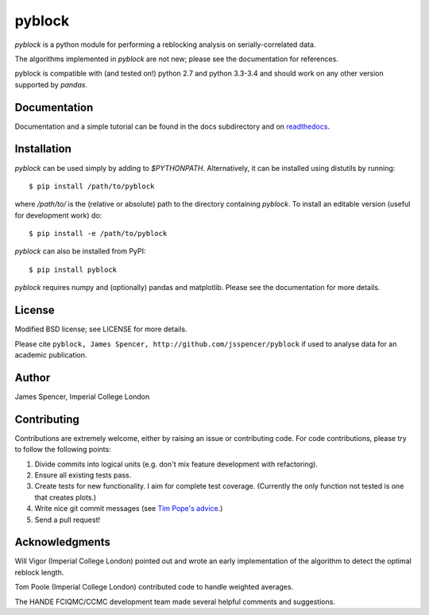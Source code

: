 pyblock
=======

`pyblock` is a python module for performing a reblocking analysis on
serially-correlated data.

The algorithms implemented in `pyblock` are not new; please see the documentation for
references.

pyblock is compatible with (and tested on!) python 2.7 and python 3.3-3.4 and should work
on any other version supported by `pandas`.

.. image:: https://travis-ci.org/jsspencer/pyblock.svg?branch=master
    :target: https://travis-ci.org/jsspencer/pyblock

.. image:: https://img.shields.io/pypi/v/pyblock.svg
        :target: https://pypi.python.org/pypi/pyblock

.. image:: https://github.com/jsspencer/pyblock/workflows/Test%20pyblock/badge.svg?branch=master
        :target: https://github.com/jsspencer/pyblock/actions?query=workflow%3A%22Test+pyblock%22+branch%3Amaster
        :alt: CI build status
        
.. image:: https://codecov.io/gh/jsspencer/pyblock/branch/master/graph/badge.svg
  :target: https://codecov.io/gh/jsspencer/pyblock

.. image:: https://readthedocs.org/projects/pyblock/badge/?version=latest
        :target: https://pyblock.readthedocs.io/en/latest/?badge=latest
        :alt: Documentation Status

Documentation
-------------

Documentation and a simple tutorial can be found in the docs subdirectory and on
`readthedocs <http://pyblock.readthedocs.org>`_.

Installation
------------

`pyblock` can be used simply by adding to `$PYTHONPATH`.  Alternatively, it can be
installed using distutils by running:

::

    $ pip install /path/to/pyblock

where `/path/to/` is the (relative or absolute) path to the directory containing
`pyblock`.  To install an editable version (useful for development work) do:

::

    $ pip install -e /path/to/pyblock

`pyblock` can also be installed from PyPI:

::

    $ pip install pyblock

`pyblock` requires numpy and (optionally) pandas and matplotlib.  Please see the
documentation for more details.

License
-------

Modified BSD license; see LICENSE for more details.

Please cite ``pyblock, James Spencer, http://github.com/jsspencer/pyblock`` if used to
analyse data for an academic publication.

Author
------

James Spencer, Imperial College London

Contributing
------------

Contributions are extremely welcome, either by raising an issue or contributing code.
For code contributions, please try to follow the following points:

#. Divide commits into logical units (e.g. don't mix feature development with
   refactoring).
#. Ensure all existing tests pass.
#. Create tests for new functionality.  I aim for complete test coverage.
   (Currently the only function not tested is one that creates plots.)
#. Write nice git commit messages (see `Tim Pope's advice <http://tbaggery.com/2008/04/19/a-note-about-git-commit-messages.html>`_.)
#. Send a pull request!

Acknowledgments
---------------

Will Vigor (Imperial College London) pointed out and wrote an early implementation of
the algorithm to detect the optimal reblock length.

Tom Poole (Imperial College London) contributed code to handle weighted averages.

The HANDE FCIQMC/CCMC development team made several helpful comments and suggestions.

